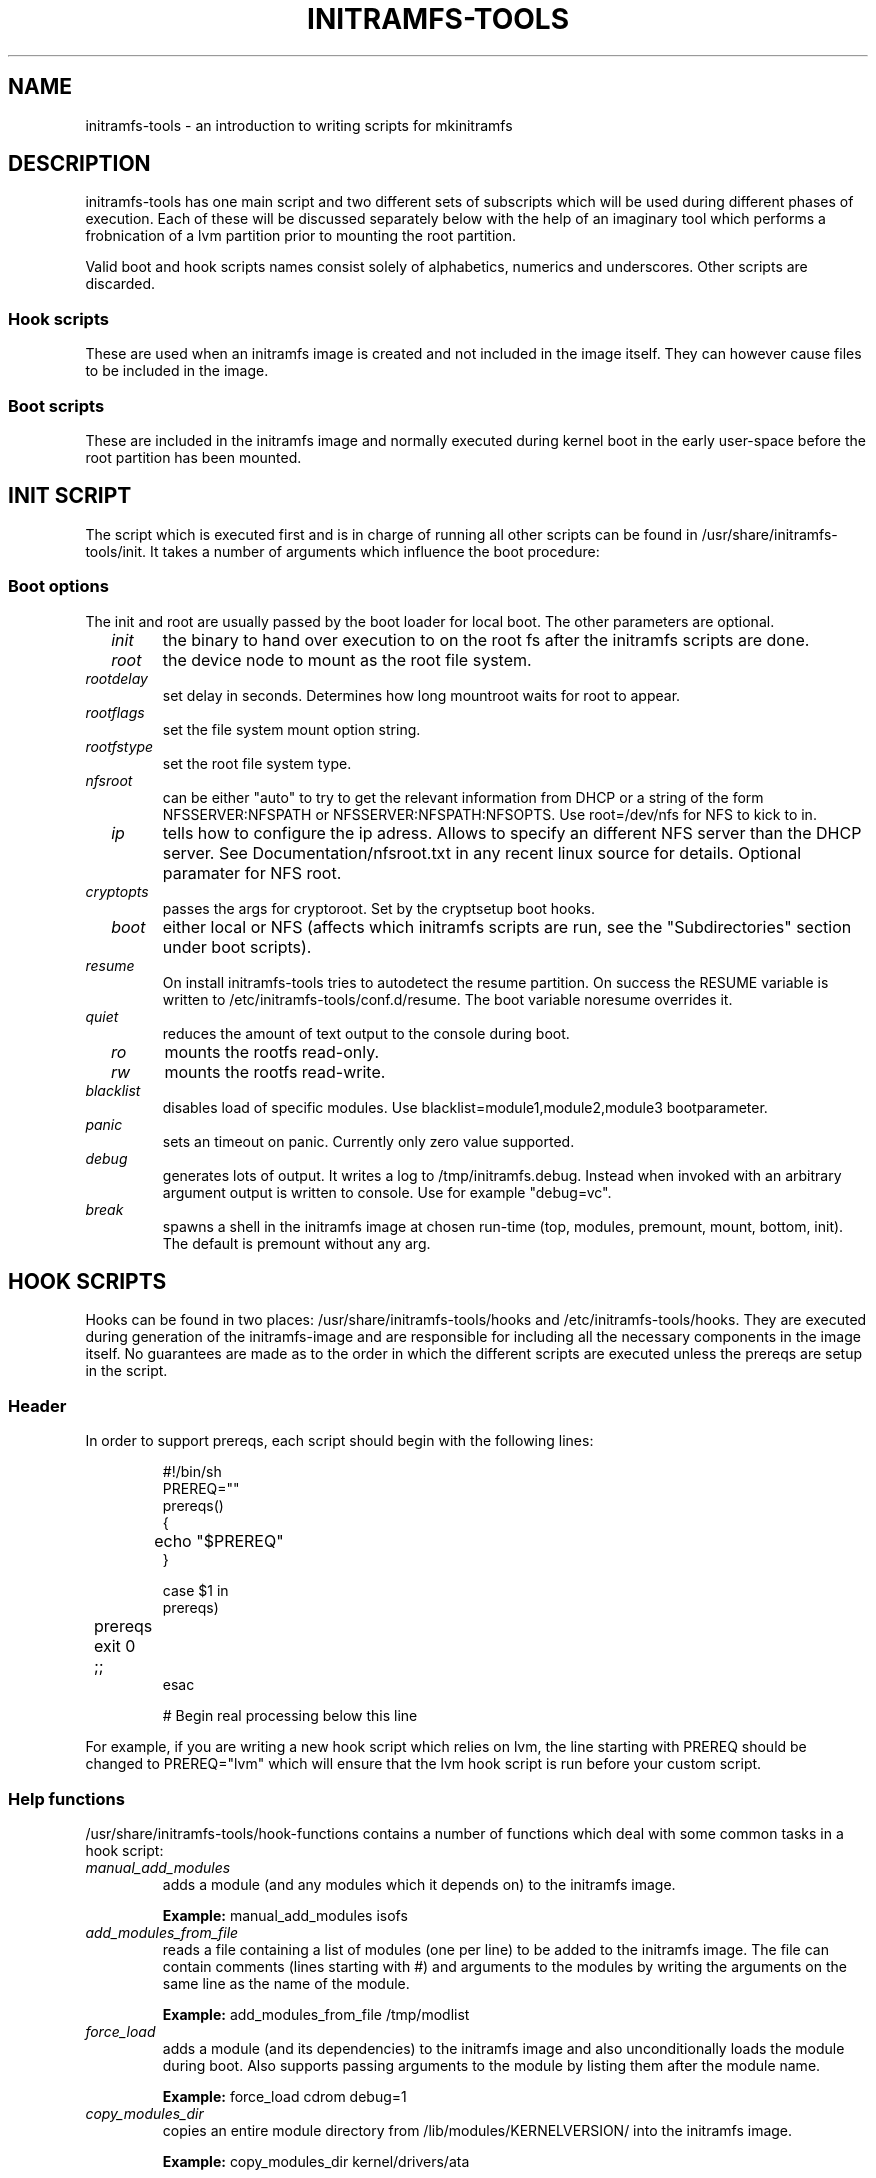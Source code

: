 .TH INITRAMFS-TOOLS 8  "Date: 2007/04/09" "" "mkinitramfs script overview"

.SH NAME
initramfs-tools \- an introduction to writing scripts for mkinitramfs

.SH DESCRIPTION
initramfs-tools has one main script and two different sets of subscripts which
will be used during different phases of execution. Each of these will be
discussed separately below with the help of an imaginary tool which performs a
frobnication of a lvm partition prior to mounting the root partition.

Valid boot and hook scripts names consist solely of alphabetics, numerics
and underscores. Other scripts are discarded.

.SS Hook scripts
These are used when an initramfs image is created and not included in the
image itself. They can however cause files to be included in the image.

.SS Boot scripts
These are included in the initramfs image and normally executed during
kernel boot in the early user-space before the root partition has been
mounted.

.SH INIT SCRIPT
The script which is executed first and is in charge of running all other
scripts can be found in /usr/share/initramfs-tools/init. It takes a number of
arguments which influence the boot procedure:

.SS Boot options

The init and root are usually passed by the boot loader for local boot.
The other parameters are optional.

.TP
\fB \fI init
the binary to hand over execution to on the root fs after the initramfs scripts are done.

.TP
\fB \fI root
the device node to mount as the root file system.

.TP
\fB \fI rootdelay
set delay in seconds. Determines how long mountroot waits for root to appear.

.TP
\fB \fI rootflags
set the file system mount option string.

.TP
\fB \fI rootfstype
set the root file system type.

.TP
\fB \fI nfsroot
can be either "auto" to try to get the relevant information from DHCP or a
string of the form NFSSERVER:NFSPATH or NFSSERVER:NFSPATH:NFSOPTS.
Use root=/dev/nfs for NFS to kick to in.

.TP
\fB \fI ip
tells how to configure the ip adress. Allows to specify an different
NFS server than the DHCP server. See Documentation/nfsroot.txt in
any recent linux source for details. Optional paramater for NFS root.

.TP
\fB \fI cryptopts
passes the args for cryptoroot. Set by the cryptsetup boot hooks.

.TP
\fB \fI boot
either local or NFS (affects which initramfs scripts are run, see the "Subdirectories" section under boot scripts).

.TP
\fB \fI resume
On install initramfs-tools tries to autodetect the resume partition. On success
the RESUME variable is written to /etc/initramfs-tools/conf.d/resume.
The boot variable noresume overrides it.

.TP
\fB \fI quiet
reduces the amount of text output to the console during boot.

.TP
\fB \fI ro
mounts the rootfs read-only.

.TP
\fB \fI rw
mounts the rootfs read-write.

.TP
\fB \fI blacklist
disables load of specific modules.
Use blacklist=module1,module2,module3 bootparameter.

.TP
\fB \fI panic
sets an timeout on panic. Currently only zero value supported.

.TP
\fB \fI debug
generates lots of output. It writes a log to /tmp/initramfs.debug.
Instead when invoked with an arbitrary argument output is written to console.
Use for example "debug=vc".

.TP
\fB \fI break
spawns a shell in the initramfs image at chosen run-time
(top, modules, premount, mount, bottom, init).
The default is premount without any arg.


.SH HOOK SCRIPTS

Hooks can be found in two places: /usr/share/initramfs-tools/hooks and
/etc/initramfs-tools/hooks. They are executed during generation of the
initramfs-image and are responsible for including all the necessary components
in the image itself. No guarantees are made as to the order in which the
different scripts are executed unless the prereqs are setup in the script.

.SS Header
In order to support prereqs, each script should begin with the following lines:

.RS
.nf
#!/bin/sh
PREREQ=""
prereqs()
{
	echo "$PREREQ"
}

case $1 in
prereqs)
	prereqs
	exit 0
	;;
esac

. /usr/share/initramfs-tools/hook-functions
# Begin real processing below this line
.fi
.RE

For example, if you are writing a new hook script which relies on lvm, the line
starting with PREREQ should be changed to PREREQ="lvm" which will ensure that
the lvm hook script is run before your custom script.

.SS Help functions
/usr/share/initramfs-tools/hook-functions contains a number of functions which
deal with some common tasks in a hook script:
.TP
\fB \fI
manual_add_modules
adds a module (and any modules which it depends on) to the initramfs image.
.RS
.PP
.B Example:
manual_add_modules isofs
.RE

.TP
\fB \fI
add_modules_from_file
reads a file containing a list of modules (one per line) to be added to the
initramfs image. The file can contain comments (lines starting with #) and
arguments to the modules by writing the arguments on the same line as the name
of the module.
.RS
.PP
.B Example:
add_modules_from_file /tmp/modlist
.RE

.TP
\fB \fI
force_load
adds a module (and its dependencies) to the initramfs image and also
unconditionally loads the module during boot. Also supports passing arguments
to the module by listing them after the module name.
.RS
.PP
.B Example:
force_load cdrom debug=1
.RE

.TP
\fB \fI
copy_modules_dir
copies an entire module directory from /lib/modules/KERNELVERSION/ into the
initramfs image.
.RS
.PP
.B Example:
copy_modules_dir kernel/drivers/ata
.RE

.SS Including binaries
If you need to copy binaries to the initramfs module, a command like this
should be used:
.PP
.RS
copy_exec /sbin/mdadm /sbin
.RE

mkinitramfs will automatically detect which libraries the executable depends on
and copy them to the initramfs. This means that most executables, unless
compiled with klibc, will automatically include glibc in the image which will
increase its size by several hundred kilobytes.


.SH BOOT SCRIPTS

Similarly to hook scripts, boot scripts can be found in two places
/usr/share/initramfs-tools/scripts/ and /etc/initramfs-tools/scripts/. There
are a number of subdirectories to these two directories which control the boot
stage at which the scripts are executed.

.SS Header
Like for hook scripts, there are no guarantees as to the order in which the
different scripts in one subdirectory (see "Subdirectories" below) are
executed. In order to define a certain order, a similar header as for hook
scripts should be used:

.RS
.nf
#!/bin/sh
PREREQ=""
prereqs()
{
	echo "$PREREQ"
}

case $1 in
prereqs)
	prereqs
	exit 0
	;;
esac
.fi
.RE

Where PREREQ is modified to list other scripts in the same subdirectory if necessary.

.SS Help functions
A number of functions (mostly dealing with output) are provided to boot scripts:

.TP
\fB \fI
log_success_msg
Logs a success message
.RS
.PP
.B Example:
log_success_msg "Frobnication successful"
.RE

.TP
\fB \fI
log_failure_msg
Logs a failure message
.RS
.PP
.B Example:
log_failure_msg "Frobnication component froobz missing"
.RE

.TP
\fB \fI
log_warning_msg
Logs a warning message
.RS
.PP
.B Example:
log_warning_msg "Only partial frobnication possible"
.RE

.TP
\fB \fI
log_begin_msg
Logs a message that some processing step has begun

.TP
\fB \fI
log_end_msg
Logs a message that some processing step is finished
.RS
.PP
.B Example:
.PP
.RS
.nf
log_begin_msg "Frobnication begun"
# Do something
log_end_msg
.fi
.RE
.RE

.TP
\fB \fI
panic
Logs an error message and executes a shell in the initramfs image to allow the
user to investigate the situation.
.RS
.PP
.B Example:
panic "Frobnication failed"
.RE

.SS Subdirectories
Both /usr/share/initramfs-tools/scripts and /etc/initramfs-tools/scripts
contains the following subdirectories.

.TP
\fB \fI
init-top
the scripts in this directory are the first scripts to be executed after sysfs
and procfs have been mounted and /dev/console and /dev/null have been created.
No other device files are present yet.

.TP
\fB \fI
init-premount
runs the udev hooks for populating the /dev tree (udev will keep running until
init-bottom) after modules specified by hooks and /etc/initramfs-tools/modules
have been loaded.

.TP
\fB \fI
local-top OR nfs-top
After these scripts have been executed, the root device node is expected to be
present (local) or the network interface is expected to be usable (NFS).

.TP
\fB \fI
local-premount OR nfs-premount
are run after the sanity of the root device has been verified (local) or the
network interface has been brought up (NFS), but before the actual root fs has
been mounted.

.TP
\fB \fI
local-bottom OR nfs-bottom
are run after the rootfs has been mounted (local) or the NFS root share has
been mounted. udev is stopped.

.TP
\fB \fI
init-bottom
are the last scripts to be executed before procfs and sysfs are moved to the
real rootfs and execution is turned over to the init binary which should now be
found in the mounted rootfs.

.SS Boot parameters
.TP
\fB \fI
/conf/param.conf
allows boot scripts to change exported variables that are listed on top of init. Write the new values to it. It will be sourced after an boot script run if it exists.


.SH EXAMPLES

.SS Hook script
An example hook script would look something like this (and would usually be
placed in /etc/initramfs-tools/hooks/frobnicate):

.RS
.nf
#!/bin/sh
# Example frobnication hook script

PREREQ="lvm"
prereqs()
{
	echo "$PREREQ"
}

case $1 in
prereqs)
	prereqs
	exit 0
	;;
esac

. /usr/share/initramfs-tools/hook-functions
# Begin real processing below this line

if [ ! -x "/sbin/frobnicate" ]; then
	exit 0
fi

force_load frobnicator interval=10
cp /sbin/frobnicate "${DESTDIR}/sbin"
exit 0
.fi
.RE

.SS Boot script
An example boot script would look something like this (and would usually be placed in /etc/initramfs-tools/scripts/local-top/frobnicate):

.RS
.nf
#!/bin/sh
# Example frobnication boot script

PREREQ="lvm"
prereqs()
{
	echo "$PREREQ"
}

case $1 in
prereqs)
	prereqs
	exit 0
	;;
esac

# Begin real processing below this line
if [ ! -x "/sbin/frobnicate" ]; then
	panic "Frobnication executable not found"
fi

if [ ! -e "/dev/mapper/frobb" ]; then
	panic "Frobnication device not found"
fi

log_begin_msg "Starting frobnication"
/sbin/frobnicate "/dev/mapper/frobb" || panic "Frobnication failed"
log_end_msg

exit 0
.fi
.RE

.SH DEBUG
It is easy to check the generated initramfs for its content. One may need
to double-check if it contains the relevant binaries, libs or modules:
.RS
.nf
mkdir tmp/initramfs
cd tmp/initramfs
gunzip -c -9 /boot/initrd.img-2.6.18-1-686 | \\
cpio -i -d -H newc --no-absolute-filenames
.fi
.RE


.SH AUTHOR
The initramfs-tools are written by Maximilian Attems <maks@sternwelten.at>,
Jeff Bailey <jbailey@raspberryginger.com> and numerous others.
.PP
This manual was written by David  H\[:a]rdeman <david@2gen.com>,
updated by Maximilian Attems <maks@sternwelten.at>.

.SH SEE ALSO
.BR
.IR initramfs.conf (5),
.IR mkinitramfs (8),
.IR update-initramfs(8).
